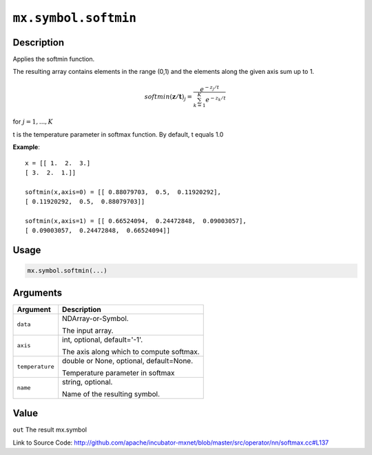 .. raw:: html



``mx.symbol.softmin``
==========================================

Description
----------------------

Applies the softmin function.

The resulting array contains elements in the range (0,1) and the elements along the given axis sum
up to 1.

.. math::

   softmin(\mathbf{z/t})_j = \frac{e^{-z_j/t}}{\sum_{k=1}^K e^{-z_k/t}}

for :math:`j = 1, ..., K`

t is the temperature parameter in softmax function. By default, t equals 1.0

**Example**::
	 
	 x = [[ 1.  2.  3.]
	 [ 3.  2.  1.]]
	 
	 softmin(x,axis=0) = [[ 0.88079703,  0.5,  0.11920292],
	 [ 0.11920292,  0.5,  0.88079703]]
	 
	 softmin(x,axis=1) = [[ 0.66524094,  0.24472848,  0.09003057],
	 [ 0.09003057,  0.24472848,  0.66524094]]
	 
	 
	 

Usage
----------

.. code:: r

	mx.symbol.softmin(...)

Arguments
------------------

+----------------------------------------+------------------------------------------------------------+
| Argument                               | Description                                                |
+========================================+============================================================+
| ``data``                               | NDArray-or-Symbol.                                         |
|                                        |                                                            |
|                                        | The input array.                                           |
+----------------------------------------+------------------------------------------------------------+
| ``axis``                               | int, optional, default='-1'.                               |
|                                        |                                                            |
|                                        | The axis along which to compute softmax.                   |
+----------------------------------------+------------------------------------------------------------+
| ``temperature``                        | double or None, optional, default=None.                    |
|                                        |                                                            |
|                                        | Temperature parameter in softmax                           |
+----------------------------------------+------------------------------------------------------------+
| ``name``                               | string, optional.                                          |
|                                        |                                                            |
|                                        | Name of the resulting symbol.                              |
+----------------------------------------+------------------------------------------------------------+

Value
----------

``out`` The result mx.symbol


Link to Source Code: http://github.com/apache/incubator-mxnet/blob/master/src/operator/nn/softmax.cc#L137


.. disqus::
   :disqus_identifier: mx.symbol.softmin
